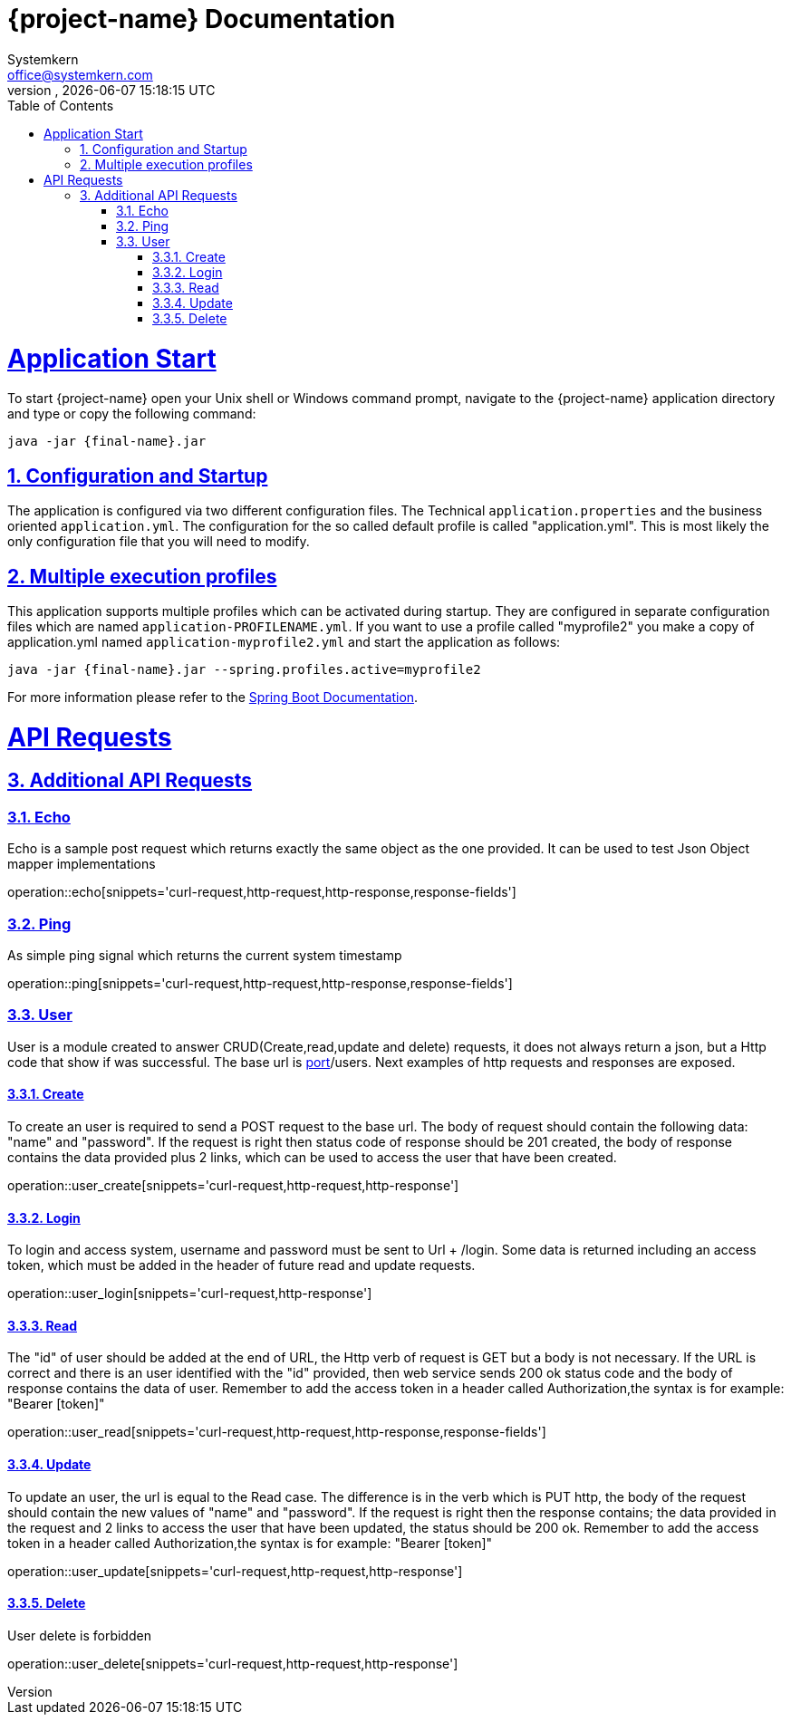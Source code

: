 = {project-name} Documentation
Systemkern <office@systemkern.com>
VERSION, {localdate} {localtime}
:doctype: book
:icons: font
:source-highlighter: highlightjs
:highlightjs-theme: github
:toc: left
:toclevels: 4
:sectlinks:
:sectnums:

= Application Start
To start {project-name} open your Unix shell or Windows command prompt, navigate to the {project-name} application
directory and type or copy the following command:

[subs="attributes+"]
```
java -jar {final-name}.jar
```


== Configuration and Startup
The application is configured via two different configuration files. The Technical `application.properties` and
the business oriented `application.yml`. The configuration for the so called default profile is called "application.yml".
This is most likely the only configuration file that you will need to modify.

== Multiple execution profiles
This application supports multiple profiles which can be activated during startup.
They are configured in separate configuration files which are named `application-PROFILENAME.yml`.
If you want to use a profile called "myprofile2" you make a copy of application.yml named `application-myprofile2.yml` and start the application as follows:
[subs="attributes+"]
```
java -jar {final-name}.jar --spring.profiles.active=myprofile2
```
For more information please refer to the https://docs.spring.io/spring-boot/docs/current/reference/html/howto-properties-and-configuration.html#howto-set-active-spring-profiles[Spring Boot Documentation].


= API Requests
== Additional API Requests

=== Echo
Echo is a sample post request which returns exactly the same object as the one provided.
It can be used to test Json Object mapper implementations

operation::echo[snippets='curl-request,http-request,http-response,response-fields']

=== Ping
As simple ping signal which returns the current system timestamp

operation::ping[snippets='curl-request,http-request,http-response,response-fields']

=== User
User is a module created to answer CRUD(Create,read,update and delete) requests,
it does not always return a json, but a Http code that show if was successful. The base url
is http://host:[port]/users.
Next examples of http requests and responses are exposed.

==== Create
To create an user is required to send a POST request to the base url. The body of request should contain
the following data: "name" and "password". If the request is right then status code of response should
be 201 created, the body of response contains the data provided plus 2 links, which can be used to
access the user that have been created.

operation::user_create[snippets='curl-request,http-request,http-response']

==== Login
To login and access system, username and password must be sent to Url + /login. Some data is returned including
an access token, which must be added in the header of future read and update requests.

operation::user_login[snippets='curl-request,http-response']

==== Read
The "id" of user should be added at the end of URL, the Http verb of request is GET but
a body is not necessary.
If the URL is correct and there is an user identified with the "id" provided,
then web service sends 200 ok status code and the body of response contains the data of user.
Remember to add the access token in a header called Authorization,the syntax is
for example: "Bearer [token]"


operation::user_read[snippets='curl-request,http-request,http-response,response-fields']

==== Update
To update an user, the url is equal to the Read case. The difference is in the verb which is
PUT http, the body of the request should contain the new values of "name" and "password".
If the request is right then the response contains; the data provided in the request and 2 links
to access the user that have been updated, the status should be 200 ok.
Remember to add the access token in a header called Authorization,the syntax is
for example: "Bearer [token]"

operation::user_update[snippets='curl-request,http-request,http-response']

==== Delete
User delete is forbidden

operation::user_delete[snippets='curl-request,http-request,http-response']
